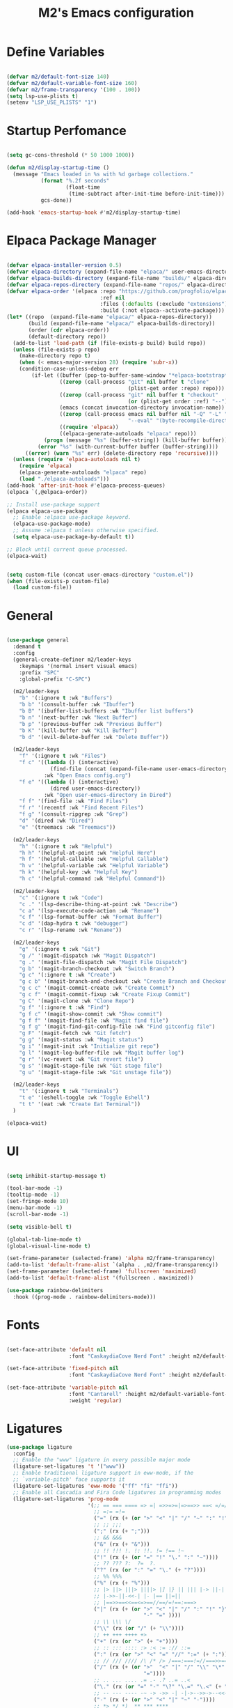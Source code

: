 #+TITLE: M2's Emacs configuration
#+PROPERTY: header-args:emacs-lisp :tangle ./init.el :mkdirp yes

* Define Variables
#+begin_src emacs-lisp

  (defvar m2/default-font-size 140)
  (defvar m2/default-variable-font-size 160)
  (defvar m2/frame-transparency '(100 . 100))
  (setq lsp-use-plists t)
  (setenv "LSP_USE_PLISTS" "1")

#+end_src
* Startup Perfomance
#+begin_src emacs-lisp

  (setq gc-cons-threshold (* 50 1000 1000))

  (defun m2/display-startup-time ()
    (message "Emacs loaded in %s with %d garbage collections."
             (format "%.2f seconds"
                     (float-time
                      (time-subtract after-init-time before-init-time)))
             gcs-done))

  (add-hook 'emacs-startup-hook #'m2/display-startup-time)

#+end_src
* Elpaca Package Manager
#+begin_src emacs-lisp

  (defvar elpaca-installer-version 0.5)
  (defvar elpaca-directory (expand-file-name "elpaca/" user-emacs-directory))
  (defvar elpaca-builds-directory (expand-file-name "builds/" elpaca-directory))
  (defvar elpaca-repos-directory (expand-file-name "repos/" elpaca-directory))
  (defvar elpaca-order '(elpaca :repo "https://github.com/progfolio/elpaca.git"
                                :ref nil
                                :files (:defaults (:exclude "extensions"))
                                :build (:not elpaca--activate-package)))
  (let* ((repo  (expand-file-name "elpaca/" elpaca-repos-directory))
         (build (expand-file-name "elpaca/" elpaca-builds-directory))
         (order (cdr elpaca-order))
         (default-directory repo))
    (add-to-list 'load-path (if (file-exists-p build) build repo))
    (unless (file-exists-p repo)
      (make-directory repo t)
      (when (< emacs-major-version 28) (require 'subr-x))
      (condition-case-unless-debug err
          (if-let ((buffer (pop-to-buffer-same-window "*elpaca-bootstrap*"))
                   ((zerop (call-process "git" nil buffer t "clone"
                                         (plist-get order :repo) repo)))
                   ((zerop (call-process "git" nil buffer t "checkout"
                                         (or (plist-get order :ref) "--"))))
                   (emacs (concat invocation-directory invocation-name))
                   ((zerop (call-process emacs nil buffer nil "-Q" "-L" "." "--batch"
                                         "--eval" "(byte-recompile-directory \".\" 0 'force)")))
                   ((require 'elpaca))
                   ((elpaca-generate-autoloads "elpaca" repo)))
              (progn (message "%s" (buffer-string)) (kill-buffer buffer))
            (error "%s" (with-current-buffer buffer (buffer-string))))
        ((error) (warn "%s" err) (delete-directory repo 'recursive))))
    (unless (require 'elpaca-autoloads nil t)
      (require 'elpaca)
      (elpaca-generate-autoloads "elpaca" repo)
      (load "./elpaca-autoloads")))
  (add-hook 'after-init-hook #'elpaca-process-queues)
  (elpaca `(,@elpaca-order))

  ;; Install use-package support
  (elpaca elpaca-use-package
    ;; Enable :elpaca use-package keyword.
    (elpaca-use-package-mode)
    ;; Assume :elpaca t unless otherwise specified.
    (setq elpaca-use-package-by-default t))

  ;; Block until current queue processed.
  (elpaca-wait)

#+end_src

#+begin_src emacs-lisp

  (setq custom-file (concat user-emacs-directory "custom.el"))
  (when (file-exists-p custom-file)
    (load custom-file))

#+end_src

* General
#+begin_src emacs-lisp

  (use-package general
    :demand t
    :config
    (general-create-definer m2/leader-keys
      :keymaps '(normal insert visual emacs)
      :prefix "SPC"
      :global-prefix "C-SPC")

    (m2/leader-keys
      "b" '(:ignore t :wk "Buffers")
      "b b" '(consult-buffer :wk "Ibuffer")
      "b B" '(ibuffer-list-buffers :wk "Ibuffer list buffers")
      "b n" '(next-buffer :wk "Next Buffer")
      "b p" '(previous-buffer :wk "Previous Buffer")
      "b K" '(kill-buffer :wk "Kill Buffer")
      "b d" '(evil-delete-buffer :wk "Delete Buffer"))

    (m2/leader-keys
      "f" '(:ignore t :wk "Files")
      "f c" '((lambda () (interactive)
                (find-file (concat (expand-file-name user-emacs-directory) "config.org")))
              :wk "Open Emacs config.org")
      "f e" '((lambda () (interactive)
                (dired user-emacs-directory))
              :wk "Open user-emacs-directory in Dired")
      "f f" '(find-file :wk "Find Files")
      "f r" '(recentf :wk "Find Recent Files")
      "f g" '(consult-ripgrep :wk "Grep")
      "d" '(dired :wk "Dired")
      "e" '(treemacs :wk "Treemacs"))

    (m2/leader-keys
      "h" '(:ignore t :wk "Helpful")
      "h h" '(helpful-at-point :wk "Helpful Here")
      "h f" '(helpful-callable :wk "Helpful Callable")
      "h v" '(helpful-variable :wk "Helpful Variable")
      "h k" '(helpful-key :wk "Helpful Key")
      "h c" '(helpful-command :wk "Helpful Command"))

    (m2/leader-keys
      "c" '(:ignore t :wk "Code")
      "c ." '(lsp-describe-thing-at-point :wk "Describe")
      "c a" '(lsp-execute-code-action :wk "Rename")
      "c f" '(lsp-format-buffer :wk "Format Buffer")
      "c d" '(dap-hydra t :wk "debugger")
      "c r" '(lsp-rename :wk "Rename"))

    (m2/leader-keys
      "g" '(:ignore t :wk "Git")
      "g /" '(magit-dispatch :wk "Magit Dispatch")
      "g ." '(magit-file-dispatch :wk "Magit File Dispatch")
      "g b" '(magit-branch-checkout :wk "Switch Branch")
      "g c" '(:ignore t :wk "Create")
      "g c b" '(magit-branch-and-checkout :wk "Create Branch and Checkout")
      "g c c" '(magit-commit-create :wk "Create Commit")
      "g c f" '(magit-commit-fixup :wk "Create Fixup Commit")
      "g C" '(magit-clone :wk "Clone Repo")
      "g f" '(:ignore t :wk "Find")
      "g f c" '(magit-show-commit :wk "Show commit")
      "g f f" '(magit-find-file :wk "Magit find file")
      "g f g" '(magit-find-git-config-file :wk "Find gitconfig file")
      "g F" '(magit-fetch :wk "Git fetch")
      "g g" '(magit-status :wk "Magit status")
      "g i" '(magit-init :wk "Initialize git repo")
      "g l" '(magit-log-buffer-file :wk "Magit buffer log")
      "g r" '(vc-revert :wk "Git revert file")
      "g s" '(magit-stage-file :wk "Git stage file")
      "g u" '(magit-stage-file :wk "Git unstage file"))

    (m2/leader-keys
      "t" '(:ignore t :wk "Terminals")
      "t e" '(eshell-toggle :wk "Toggle Eshell")
      "t t" '(eat :wk "Create Eat Terminal"))
    )

  (elpaca-wait)
#+end_src
* UI
#+begin_src emacs-lisp

  (setq inhibit-startup-message t)

  (tool-bar-mode -1)
  (tooltip-mode -1)
  (set-fringe-mode 10)
  (menu-bar-mode -1)
  (scroll-bar-mode -1)

  (setq visible-bell t)

  (global-tab-line-mode t)
  (global-visual-line-mode t)

  (set-frame-parameter (selected-frame) 'alpha m2/frame-transparency)
  (add-to-list 'default-frame-alist `(alpha . ,m2/frame-transparency))
  (set-frame-parameter (selected-frame) 'fullscreen 'maximized)
  (add-to-list 'default-frame-alist '(fullscreen . maximized))

  (use-package rainbow-delimiters
    :hook ((prog-mode . rainbow-delimiters-mode)))

#+end_src
* Fonts
#+begin_src emacs-lisp

  (set-face-attribute 'default nil
                      :font "CaskaydiaCove Nerd Font" :height m2/default-font-size)

  (set-face-attribute 'fixed-pitch nil
                      :font "CaskaydiaCove Nerd Font" :height m2/default-font-size)

  (set-face-attribute 'variable-pitch nil
                      :font "Cantarell" :height m2/default-variable-font-size
                      :weight 'regular)

#+end_src
* Ligatures
#+begin_src emacs-lisp
  (use-package ligature
    :config
    ;; Enable the "www" ligature in every possible major mode
    (ligature-set-ligatures 't '("www"))
    ;; Enable traditional ligature support in eww-mode, if the
    ;; `variable-pitch' face supports it
    (ligature-set-ligatures 'eww-mode '("ff" "fi" "ffi"))
    ;; Enable all Cascadia and Fira Code ligatures in programming modes
    (ligature-set-ligatures 'prog-mode
                            '(;; == === ==== => =| =>>=>=|=>==>> ==< =/=//=// =~
                              ;; =:= =!=
                              ("=" (rx (+ (or ">" "<" "|" "/" "~" ":" "!" "="))))
                              ;; ;; ;;;
                              (";" (rx (+ ";")))
                              ;; && &&&
                              ("&" (rx (+ "&")))
                              ;; !! !!! !. !: !!. != !== !~
                              ("!" (rx (+ (or "=" "!" "\." ":" "~"))))
                              ;; ?? ??? ?:  ?=  ?.
                              ("?" (rx (or ":" "=" "\." (+ "?"))))
                              ;; %% %%%
                              ("%" (rx (+ "%")))
                              ;; |> ||> |||> ||||> |] |} || ||| |-> ||-||
                              ;; |->>-||-<<-| |- |== ||=||
                              ;; |==>>==<<==<=>==//==/=!==:===>
                              ("|" (rx (+ (or ">" "<" "|" "/" ":" "!" "}" "\]"
                                              "-" "=" ))))
                              ;; \\ \\\ \/
                              ("\\" (rx (or "/" (+ "\\"))))
                              ;; ++ +++ ++++ +>
                              ("+" (rx (or ">" (+ "+"))))
                              ;; :: ::: :::: :> :< := :// ::=
                              (":" (rx (or ">" "<" "=" "//" ":=" (+ ":"))))
                              ;; // /// //// /\ /* /> /===:===!=//===>>==>==/
                              ("/" (rx (+ (or ">"  "<" "|" "/" "\\" "\*" ":" "!"
                                              "="))))
                              ;; .. ... .... .= .- .? ..= ..<
                              ("\." (rx (or "=" "-" "\?" "\.=" "\.<" (+ "\."))))
                              ;; -- --- ---- -~ -> ->> -| -|->-->>->--<<-|
                              ("-" (rx (+ (or ">" "<" "|" "~" "-"))))
                              ;; *> */ *)  ** *** ****
                              ("*" (rx (or ">" "/" ")" (+ "*"))))
                              ;; www wwww
                              ("w" (rx (+ "w")))
                              ;; <> <!-- <|> <: <~ <~> <~~ <+ <* <$ </  <+> <*>
                              ;; <<-> <= <=> <<==<<==>=|=>==/==//=!==:=>
                              ;; << <<< <<<<
                              ("<" (rx (+ (or "\+" "\*" "\$" "<" ">" ":" "~"  "!"
                                              "-"  "/" "|" "="))))
                              ;; >: >- >>- >--|-> >>-|-> >= >== >>== >=|=:=>>
                              ;; >> >>> >>>>
                              (">" (rx (+ (or ">" "<" "|" "/" ":" "=" "-"))))
                              ;; #: #= #! #( #? #[ #{ #_ #_( ## ### #####
                              ("#" (rx (or ":" "=" "!" "(" "\?" "\[" "{" "_(" "_"
                                           (+ "#"))))
                              ;; ~~ ~~~ ~=  ~-  ~@ ~> ~~>
                              ("~" (rx (or ">" "=" "-" "@" "~>" (+ "~"))))
                              ;; __ ___ ____ _|_ __|____|_
                              ("_" (rx (+ (or "_" "|"))))
                              ;; Fira code: 0xFF 0x12
                              ("0" (rx (and "x" (+ (in "A-F" "a-f" "0-9")))))
                              ;; Fira code:
                              "Fl"  "Tl"  "fi"  "fj"  "fl"  "ft"
                              ;; The few not covered by the regexps.
                              "{|"  "[|"  "]#"  "(*"  "}#"  "$>"  "^="))
    ;; Enables ligature checks globally in all buffers. You can also do it
    ;; per mode with `ligature-mode'.
    (global-ligature-mode t))
#+end_src
* Line Numbers
#+begin_src emacs-lisp

  (dolist (mode '(org-mode-hook
                  term-mode-hook
                  shell-mode-hook
                  pdf-view-mode-hook
                  eshell-mode-hook))
    (add-hook mode (lambda () (display-line-numbers-mode 0))))

  (add-hook 'prog-mode-hook (lambda () (setq display-line-numbers 'relative)))
  (add-hook 'emacs-lisp-mode-hook (lambda () (setq display-line-numbers 'relative)))

#+end_src
* Icons
#+begin_src emacs-lisp :lexical no

  (use-package all-the-icons)

  (use-package all-the-icons-completion
    :after (marginalia all-the-icons)
    :hook (marginalia-mode . all-the-icons-completion-marginalia-setup)
    :init
    (all-the-icons-completion-mode))

#+end_src
* Evil
#+begin_src emacs-lisp

    (use-package evil
      :init
      (setq evil-want-integration t)
      (setq evil-want-keybinding nil)
      (setq evil-want-C-u-scroll t)
      (setq evil-want-C-i-jump nil)
      (setq evil-want-Y-yank-to-eol t)
      (setq evil-split-window-below t)
      (setq evil-vsplit-window-right t)
      (setq evil-insert-state-message nil)
      (setq evil-replace-state-message nil)
      (setq evil-visual-state-message nil)
      (setq evil-undo-system 'undo-tree)
      :config
      (evil-mode 1)
      (define-key evil-insert-state-map (kbd "C-g") 'evil-normal-state)
      (define-key evil-insert-state-map (kbd "C-h") 'evil-delete-backward-char-and-join)
      (global-set-key (kbd "C-M-u") 'universal-argument)

      ;; Use visual line motions even outside of visual-line-mode buffers
      (evil-global-set-key 'motion "j" 'evil-next-visual-line)
      (evil-global-set-key 'motion "k" 'evil-previous-visual-line)
      (evil-define-key '(normal motion) 'global
                           (kbd "H") 'evil-prev-buffer
                           (kbd "L") 'evil-next-buffer
                           (kbd "C-S-H") 'evil-window-left
                           (kbd "C-S-J") 'evil-window-down
                           (kbd "C-S-K") 'evil-window-up
                           (kbd "C-S-L") 'evil-window-right)

      (evil-set-initial-state 'messages-buffer-mode 'normal)
      (evil-set-initial-state 'dashboard-mode 'normal))

    (use-package evil-collection
      :after evil
      :config
      (evil-collection-init))

    (use-package evil-commentary
      :after evil
      :config
      (evil-commentary-mode))

    (use-package undo-tree
      :config
      (global-undo-tree-mode)
      (setq undo-tree-auto-save-history nil))

#+end_src

* Helpful
#+begin_src emacs-lisp

  (use-package helpful
    :custom
    (describe-function-function #'helpful-callable)
    (describe-variable-function #'helpful-variable)
    :bind
    ([remap describe-function] . describe-function)
    ([remap describe-command] . helpful-command)
    ([remap describe-variable] . describe-variable)
    ([remap describe-key] . helpful-key))

#+end_src
* Themes
#+begin_src emacs-lisp

      (use-package doom-themes
        :config
        (setq doom-themes-enable-bold t
              doom-themes-enable-italic t)
        (load-theme 'doom-gruvbox t)
        (doom-themes-visual-bell-config))

      (use-package doom-modeline
        :init (doom-modeline-mode 1)
        :config
        (setq doom-modeline-height 25
              doom-modeline-bar-width 5
              doom-modeline-persp-name t
              doom-modeline-persp-icon t))

#+end_src
* Terminals
** eshell
#+begin_src emacs-lisp

  (defun m2/configure-eshell ()
    (add-hook 'eshell-pre-command-hook 'eshell-save-some-history)
    (add-to-list 'eshell-output-filter-functions 'eshell-truncate-buffer)
    (evil-define-key '(normal insert visual) eshell-mode-map (kbd "C-r") 'consult-history)
    (evil-define-key '(normal insert visual) eshell-mode-map (kbd "<home>") 'eshell-bol)
    (evil-normalize-keymaps)
    (setq eshell-history-size 10000
          eshell-buffer-maximum-lines 10000
          eshell-hist-ignoredups t
          eshell-scroll-to-bottom-on-input t))

  (use-package eshell
    :elpaca nil
    :hook ((eshell-first-time-mode . m2/configure-eshell)
           (eshell-first-time-mode . eat-eshell-mode)
           (eshell-first-time-mode . eat-eshell-visual-command-mode))
    :config
    (with-eval-after-load 'esh-opt
      (setq eshell-destroy-buffer-when-process-dies t))
    (eshell-git-prompt-use-theme 'powerline))

#+end_src
*** Eshell Colors
#+begin_src emacs-lisp
  (use-package eshell-syntax-highlighting
    :after esh-mode
    :config
    (eshell-syntax-highlighting-global-mode +1))

  (use-package eshell-git-prompt
    :after eshell)
#+end_src
*** Eat
#+begin_src emacs-lisp :lexical no

  (use-package eat
    :config
    (setq eat-kill-buffer-on-exit t)
    (defvar eat--prevent-use-package-config-recursion nil)
    (unless eat--prevent-use-package-config-recursion
      (unless eat--prevent-use-package-config-recursion t)
      (eat-reload))
    (makunbound 'eat--prevent-use-package-config-recursion)
    (setq eshell-visual-command '()))

  (with-eval-after-load 'eshell
    (eat-eshell-mode +1)
    (eat-eshell-visual-command-mode +1))

#+end_src
*** Eshell Toggle
#+begin_src emacs-lisp :lexical no

  (use-package eshell-toggle
    :custom
    (esheel-toggle-window-side 'below)
    (eshell-toggle-use-projectile-root t)
    (eshell-toggle-run-command nil)
    :bind
    ("C-|" . eshell-toggle))

#+end_src
** VTerm
#+begin_src emacs-lisp :lexical no

  (use-package vterm)

#+end_src
* Dired
** Configuration
#+begin_src emacs-lisp

  (use-package dired
    :elpaca nil
    :after evil-collection
    :commands (dired dired-jump)
    :bind (("C-x C-j" . dired-jump))
    :custom ((dired-listing-switches "-agho --group-directories-first"))
    :config
    (evil-collection-define-key 'normal 'dired-mode-map
      "h" 'dired-single-up-directory
      "l" 'dired-single-buffer))

  (use-package dired-single
    :commands (dired dired-jump))

  (use-package dired-hide-dotfiles
    :hook (dired-mode . dired-hide-dotfiles-mode)
    :config
    (evil-collection-define-key 'normal 'dired-mode-map
      "H" 'dired-hide-dotfiles-mode))

#+end_src
* Development
** Prog-Mode Hook
#+begin_src emacs-lisp
  (defun m2/prog-mode-setup ()
    (setq-local completion-at-point-functions
                (list (cape-capf-super
                       #'cape-file
                       #'yasnippet-capf
                       #'cape-keyword))))

  (use-package prog-mode
    :elpaca nil
    :after cape
    :hook (prog-mode . m2/prog-mode-setup))

#+end_src
** IDE
*** LSP Mode
#+begin_src emacs-lisp

  (defun m2/lsp-mode-setup ()
    (setq lsp-headerline-breadcrumb-segments '(path-up-to-project file symbols))
    (setf (alist-get 'styles
                     (alist-get 'lsp-capf completion-category-defaults))
          '(orderless))
    (lsp-headerline-breadcrumb-mode)
    (setq-local completion-at-point-functions
                (list (cape-capf-super
                       #'cape-file
                       #'yasnippet-capf
                       #'lsp-completion-at-point))))

  (use-package lsp-mode
    :commands (lsp lsp-deferred)
    :hook ((lsp-mode . m2/lsp-mode-setup))
    :init
    (setq lsp-keymap-prefix "C-c l")
    (defun m2/orderless-dispatch-flex-first (_pattern index _total)
      (and (eq index 0) 'orderless-flex))
    (add-hook 'orderless-style-dispatchers #'m2/orderless-dispatch-flex-first nil 'local)
    (advice-add 'lsp-completion-at-point :around #'cape-wrap-buster)
    (advice-add 'cape-file :around #'cape-wrap-buster)
    :bind (:map lsp-mode-map
                ("C-c d" . lsp-describe-thing-at-point) 
                ("C-c a" . lsp-execute-code-action)
                ("C-c f" . lsp-format-buffer)
                ("C-c r" . lsp-rename))

    :config
    (with-eval-after-load 'lsp
      (setq completion-category-defaults nil))
    (setq lsp-log-io nil
          lsp-restart 'auto-restart
          lsp-signature-render-documentation t
          lsp-ui-sideline-enable t
          lsp-modeline-code-actions-enable t
          lsp-modeline-diagnostics-enable t
          lsp-enable-on-type-formatting t
          lsp-idle-delay 0.5
          lsp-completion-provider :none
          lsp-completion-enable nil
          lsp-enable-which-key-integration t))

#+end_src
*** LSP-UI
#+begin_src emacs-lisp

  (use-package lsp-ui
    :hook (lsp-mode . lsp-ui-mode)
    :config (setq lsp-ui-doc-delay 0.2
                  lsp-ui-doc-position 'top
                  lsp-ui-doc-alignment 'frame
                  lsp-ui-doc-header nil
                  lsp-ui-doc-include-signature t
                  lsp-ui-doc-use-childframe t
                  lsp-ui-sideline-show-hover t
                  lsp-ui-sideline-delay 0.5
                  lsp-ui-sideline-ignore-duplicates t)
    :bind(:map evil-normal-state-map
               ("g d" . lsp-ui-peek-find-definitions)
               ("g r" . lsp-ui-peek-find-references)))

#+end_src
*** Treesitter
#+begin_src emacs-lisp

  (setq treesit-language-source-alist
        '((bash "https://github.com/tree-sitter/tree-sitter-bash")
          (c "https://github.com/tree-sitter/tree-sitter-c")
          (cpp "https://github.com/tree-sitter/tree-sitter-cpp")
          (cmake "https://github.com/uyha/tree-sitter-cmake")
          (css "https://github.com/tree-sitter/tree-sitter-css")
          (dockerfile "https://github.com/camdencheek/tree-sitter-dockerfile")
          (elisp "https://github.com/Wilfred/tree-sitter-elisp")
          (go "https://github.com/tree-sitter/tree-sitter-go")
          (html "https://github.com/tree-sitter/tree-sitter-html")
          (javascript "https://github.com/tree-sitter/tree-sitter-javascript" "master" "src")
          (json "https://github.com/tree-sitter/tree-sitter-json")
          (make "https://github.com/alemuller/tree-sitter-make")
          (markdown "https://github.com/ikatyang/tree-sitter-markdown")
          (python "https://github.com/tree-sitter/tree-sitter-python")
          (toml "https://github.com/tree-sitter/tree-sitter-toml")
          (tsx "https://github.com/tree-sitter/tree-sitter-typescript" "master" "tsx/src")
          (typescript "https://github.com/tree-sitter/tree-sitter-typescript" "master" "typescript/src")
          (yaml "https://github.com/ikatyang/tree-sitter-yaml")))

#+end_src
**** Install Treesitter Grammars
#+begin_src emacs-lisp

  (unless (file-exists-p (concat user-emacs-directory "tree-sitter/libtree-sitter-c.so"))
    (mapc #'treesit-install-language-grammar (mapcar #'car treesit-language-source-alist)))

#+end_src

**** Treesitter Remap Major-Mode
#+begin_src emacs-lisp :lexical no

  (setq major-mode-remap-alist
        '((bash-mode . bash-ts-mode)
          (c-mode . c-ts-mode)
          (json-mode . json-ts-mode)
          (yaml-mode . yaml-ts-mode)
          (python-mode . python-ts-mode)))

#+end_src
*** Treemacs
#+begin_src emacs-lisp

    (use-package treemacs
      :commands (treemacs)
      :bind
      (:map global-map
            ("M-0" . treemacs-select-window)
            ("C-x t 1" . treemacs-delete-other-windows)
            ("C-x t t" . treemacs)
            ("C-x t d" . treemacs-select-directory)
            ("C-x t B" . treemacs-bookmark)
            ("C-x t C-t" . treemacs-find-file)
            ("C-x t M-t" . treemacs-find-tag)))

    (use-package treemacs-evil
      :after (treemacs evil))

    (use-package treemacs-projectile
      :after (treemacs projectile))

    (use-package treemacs-all-the-icons
      :after treemacs)

    (use-package treemacs-tab-bar
      :after (treemacs)
      :config (treemacs-set-scope-type 'Tabs))

    (use-package treemacs-icons-dired
      :hook (dired-mode . treemacs-icons-dired-enable-once))

    (use-package lsp-treemacs
      :after treemacs
      :config
      (lsp-treemacs-sync-mode 1))

#+end_src
*** DAP Mode
#+begin_src emacs-lisp

  (use-package dap-mode
    :commands dap-debug)

#+end_src
*** Electric Modes
#+begin_src emacs-lisp

  (electric-pair-mode t)
  (electric-indent-mode t)
  (delete-selection-mode t)

#+end_src
*** Flycheck
#+begin_src emacs-lisp :lexical no

  (use-package flycheck
    :defer t
    :init (global-flycheck-mode))

#+end_src
** Languages
*** Python
**** Python TS Mode
#+begin_src emacs-lisp

  (use-package python-mode
    :mode
    (("\\.py\\'" . python-ts-mode)))

#+end_src
**** PYVENV
#+begin_src emacs-lisp

  (use-package pyvenv
    :after python-mode
    :config
    (pyvenv-mode 1))

#+end_src
**** Pyright
#+begin_src emacs-lisp :lexical no

  (use-package lsp-pyright
    :ensure t
    :hook (python-ts-mode . (lambda ()
                              (require 'lsp-pyright)
                              (lsp-deferred))))  ; or lsp-deferred

#+end_src
**** EIN
#+begin_src emacs-lisp :lexical no

  (use-package ein
    :after org-mode)

#+end_src
*** Julia
**** Julia-Mode
#+begin_src emacs-lisp :lexical no

  (use-package julia-mode
    :hook
    ((julia-mode . lsp-deferred)))

#+end_src
**** Julia-LSP
#+begin_src emacs-lisp :lexical no

  (use-package lsp-julia
    :config
    (setq lsp-julia-default-environment "~/.julia/environments/v1.9"))

#+end_src
**** Julia Snail/Repl
#+begin_src emacs-lisp :lexical no

  (use-package julia-snail
    :after vterm
    :bind
    (:map vterm-mode-map
          ("C-c C-o" . julia-snail-repl-go-back))
    (:map julia-snail-mode-map
          ("C-c C-o" . julia-snail))
    :hook
    (julia-mode . julia-snail-mode))

#+end_src
*** C
#+begin_src emacs-lisp

  (use-package cc-mode
    :elpaca nil
    :hook ((c-ts-mode . lsp-deferred)
           (c-mode . lsp-deferred)))
#+end_src
*** Bash
#+begin_src emacs-lisp

  (use-package bash-mode
    :elpaca nil
    :mode (("\\.bash\\'" . bash-ts-mode))
    :hook ((bash-ts-mode . lsp-deferred)))

  (use-package shell-script-mode
    :elpaca nil
    :hook ((shell-script-mode . lsp-deferred)))

#+end_src
*** Emacs-Lisp
#+begin_src emacs-lisp

  (defun m2/emacs-lisp-mode-setup ()
    (setq-local completion-at-point-functions
                (list (cape-capf-super
                       #'yasnippet-capf
                       #'cape-keyword
                       #'elisp-completion-at-point
                       #'cape-file))))

  (use-package lisp-mode
    :elpaca nil
    :after cape
    :commands emacs-lisp-mode
    :hook ((after-save-hook . check-parens)
           (emacs-lisp-mode . m2/emacs-lisp-mode-setup)))


#+end_src
*** Justfiles
#+begin_src emacs-lisp :lexical no

  (use-package just-mode)
  (use-package justl)

#+end_src
*** Dockerfiles
#+begin_src emacs-lisp :lexical no

  (use-package dockerfile-ts-mode
    :elpaca nil
    :hook (dockerfile-ts-mode . lsp-deferred)
    :mode (("Containerfile" . dockerfile-ts-mode)
           ("Dockerfile" . dockerfile-ts-mode)))


#+end_src
*** Yaml
#+begin_src emacs-lisp :lexical no

  (use-package yaml-ts-mode
    :elpaca nil
    :mode
    (("\\.yml\\'" . yaml-ts-mode)
     ("\\.yaml\\'" . yaml-ts-mode)))
  
#+end_src
*** LaTeX
#+begin_src emacs-lisp

  (use-package auctex
    :elpaca (auctex :pre-build (("./autogen.sh") ("./configure" "--without-texmf-dir" "--with-lispdir=.") ("make")))
    :mode
    ("\\.tex\\'" . TeX-latex-mode)
    :hook
    ((LaTeX-mode . lsp-deferred)
     (LaTeX-mode . (lambda ()
                     (push (list 'output-pdf "Zathura")
                           TeX-view-program-selection)))))

#+end_src
**** PDF-Tools
#+begin_src emacs-lisp :lexical no

  (use-package pdf-tools
    :defer t)

#+end_src
*** Markdown
**** Markdown Mode
#+begin_src emacs-lisp :lexical no

  (use-package markdown-mode)

#+end_src
** Magit
#+begin_src emacs-lisp :lexical no

  (use-package magit)

#+end_src
** Projectile
#+begin_src emacs-lisp

  (use-package projectile
    :diminish
    :config (projectile-mode)
    :bind-keymap
    ("C-c p" . projectile-command-map)
    :custom
    ((setq projectile-completion-system 'default))
    :init
    (when (file-directory-p "~/Projects")
      (setq projectile-project-search-path '("~/Projects")))
    (setq projectile-switch-project-action #'projectile-dired))

  (use-package consult-projectile)

#+end_src
* Whick Key
#+begin_src emacs-lisp

  (use-package which-key
    :defer 0
    :diminish which-key-mode
    :config
    (setq which-key-prefix-prefix "◉ ")
    (setq which-key-idle-delay 1)
    (setq which-key-min-display-lines 3)
    (setq which-key-max-display-columns nil)
    (which-key-mode))

#+end_src
* Completions
** Vertico
#+begin_src emacs-lisp

  (use-package vertico
    :diminish
    :init (vertico-mode))

#+end_src
** Marginalia
#+begin_src emacs-lisp

  (use-package marginalia
    :diminish
    :after vertico
    :bind (:map minibuffer-local-map
                ("M-A" . marginalia-cycle))
    :init (marginalia-mode))
#+end_src
** Consult
#+begin_src emacs-lisp

  (use-package consult
    :after vertico
    ;; Replace bindings. Lazily loaded due by `use-package'.
    :bind (;; C-c bindings in `mode-specific-map'
           ("C-c M-x" . consult-mode-command)
           ("C-c h" . consult-history)
           ("C-c k" . consult-kmacro)
           ("C-c m" . consult-man)
           ("C-c i" . consult-info)
           ([remap Info-search] . consult-info)
           ;; C-x bindings in `ctl-x-map'
           ("C-x M-:" . consult-complex-command)
           ("C-x b" . consult-buffer)
           ("C-x 4 b" . consult-buffer-other-window)
           ("C-x 5 b" . consult-buffer-other-frame)
           ("C-x r b" . consult-bookmark)
           ("C-x p b" . consult-project-buffer)
           ;; Custom M-# bindings for fast register access
           ("M-#" . consult-register-load)
           ("M-'" . consult-register-store)
           ("C-M-#" . consult-register)
           ;; Other custom bindings
           ("M-y" . consult-yank-pop)
           ;; M-g bindings in `goto-map'
           ("M-g e" . consult-compile-error)
           ("M-g f" . consult-flymake)
           ("M-g g" . consult-goto-line)
           ("M-g M-g" . consult-goto-line)
           ("M-g o" . consult-outline)
           ("M-g m" . consult-mark)
           ("M-g k" . consult-global-mark)
           ("M-g i" . consult-imenu)
           ("M-g I" . consult-imenu-multi)
           ;; M-s bindings in `search-map'
           ("M-s d" . consult-find)
           ("M-s D" . consult-locate)
           ("M-s g" . consult-grep)
           ("M-s G" . consult-git-grep)
           ("M-s r" . consult-ripgrep)
           ("M-s l" . consult-line)
           ("M-s L" . consult-line-multi)
           ("M-s k" . consult-keep-lines)
           ("M-s u" . consult-focus-lines)
           ;; Isearch integration
           ("M-s e" . consult-isearch-history)
           :map isearch-mode-map
           ("M-e" . consult-isearch-history)
           ("M-s e" . consult-isearch-history)
           ("M-s l" . consult-line)
           ("M-s L" . consult-line-multi)
           ;; Minibuffer history
           :map minibuffer-local-map
           ("M-s" . consult-history)
           ("M-r" . consult-history))

    :hook (completion-list-mode . consult-preview-at-point-mode)
    :init
    (setq register-preview-delay 0.5
          register-preview-function #'consult-register-format)
    (advice-add #'register-preview :override #'consult-register-window)
    (setq xref-show-xrefs-function #'consult-xref
          xref-show-definitions-function #'consult-xref)
    :config
    ;; (setq consult-preview-key 'any)
    (setq consult-preview-key "M-.")
    ;; (setq consult-preview-key '("S-<down>" "S-<up>"))
    (consult-customize
     consult-theme :preview-key '(:debounce 0.2 any)
     consult-ripgrep consult-git-grep consult-grep
     consult-bookmark consult-recent-file consult-xref
     consult--source-bookmark consult--source-file-register
     consult--source-recent-file consult--source-project-recent-file
     ;; :preview-key "M-."
     :preview-key '(:debounce 0.4 any))
    (setq consult-narrow-key "<")
    (setq completion-in-region-function 'consult-completion-in-region))

#+end_src
** Embark
#+begin_src emacs-lisp

  (use-package embark
    :bind
    (("C-." . embark-act)
     ("C-;" . embark-dwim)
     ("C-h B" . embark-bindings))
    :init
    (setq prefix-help-command #'embark-prefix-help-command)
    (add-hook 'eldoc-documentation-functions #'embark-eldoc-first-target)
    :config
    (add-to-list 'display-buffer-alist
                 '("\\`\\*Embark Collect \\(Live\\|Completions\\)\\*"
                   nil
                   (window-parameters (mode-line-format . none)))))

  (use-package embark-consult
    :hook (embark-collect-mode . consult-preview-at-point-mode))

#+end_src

** Orderless / History

#+begin_src emacs-lisp

  (use-package savehist
    :diminish
    :elpaca nil
    :init (savehist-mode))

  (use-package orderless
    :diminish
    :init
    (setq completion-styles '(orderless partial-completion basic)
          completion-category-defaults nil
          completion-category-overrides nil))

#+end_src

** Corfu

#+begin_src emacs-lisp

  (use-package corfu
    :demand t
    :init
    (global-corfu-mode)
    (setq corfu-popupinfo-delay 0.2)
    (corfu-popupinfo-mode)
    :bind (:map corfu-map
                ("C-n" . corfu-next)
                ("C-p" . corfu-previous)
                ("<" . corfu-insert-separator)
                ("C-j" . corfu-popupinfo-scroll-down)
                ("C-k" . corfu-popupinfo-scroll-up)
                ("M-d" . corfu-info-documentation)
                ("<escape>" . evil-collection-corfu-quit-and-escape))
    :config
    (setq corfu-auto-delay 0.1
          corfu-auto-prefix 1
          corfu-echo-documentation t
          corfu-cycle t
          corfu-auto t
          corfu-scroll-margin 0
          corfu-count 8
          corfu-max-width 50
          corfu-on-exact-match #'nil
          corfu-popupinfo-hide #'nil
          corfu-min-width corfu-max-width
          tab-always-indent 'complete)
    (corfu-history-mode))

  (defun corfu-send-shell (&rest _)
    "Send completion candidate when inside comint/eshell."
    (cond
     ((and (derived-mode-p 'eshell-mode) (fboundp 'eshell-send-input))
      (eshell-send-input))
     ((and (derived-mode-p 'comint-mode)  (fboundp 'comint-send-input))
      (comint-send-input))))

  (advice-add #'corfu-insert :after #'corfu-send-shell)

#+end_src
** CAPE/CAPF
#+begin_src emacs-lisp

  (use-package cape
    :config
    (setq cape-dabbrev-check-other-buffers nil
          cape-dabbrev-min-length 6))

  (use-package yasnippet-capf
    :after cape)

#+end_src
** Kind-Icons
#+begin_src emacs-lisp

  (use-package kind-icon
    :after corfu
    :config
    (setq kind-icon-default-face 'corfu-default)
    (setq kind-icon-default-style '(:padding 0 :stroke 0 :margin 0 :radius 0 :height 0.9 :scale 1))
    (setq kind-icon-blend-frac 0.08)
    (add-to-list 'corfu-margin-formatters #'kind-icon-margin-formatter)
    (add-hook 'counsel-load-theme #'(lambda () (interactive) (kind-icon-reset-cache)))
    (add-hook 'load-theme         #'(lambda () (interactive) (kind-icon-reset-cache))))

#+end_src
** Corfu-Minibuffer
#+begin_src emacs-lisp

  (defun corfu-enable-always-in-minibuffer ()
    "Enable Corfu in the minibuffer if Vertico/Mct are not active."
    (unless (or (bound-and-true-p mct--active)
                (bound-and-true-p vertico--input)
                (eq (current-local-map) read-passwd-map))
      ;; (setq-local corfu-auto nil) ;; Enable/disable auto completion
      (setq-local corfu-echo-delay nil ;; Disable automatic echo and popup
                  corfu-popupinfo-delay nil)
      (corfu-mode 1)))
  (add-hook 'minibuffer-setup-hook #'corfu-enable-always-in-minibuffer 1)

#+end_src
** YASNIPPET
#+begin_src emacs-lisp

  (use-package yasnippet
    :init (yas-global-mode 1))

  (use-package yasnippet-snippets)

#+end_src
** Company and Backends
#+begin_src emacs-lisp

  (use-package company)

  (use-package company-org-block
    :custom
    (company-org-block-edit-style 'auto))

#+end_src
* Org-Mode
** Setup Org-Mode
#+begin_src emacs-lisp

  (defun m2/org-mode-setup ()
    (org-indent-mode)
    (variable-pitch-mode 1)
    (visual-line-mode 1)
    (setq-local completion-at-point-functions
                (list (cape-capf-super
                       (cape-company-to-capf #'company-org-block)
                       #'cape-elisp-block
                       #'yasnippet-capf
                       #'cape-file
                       #'cape-dabbrev))))

#+end_src
** Org-Mode Fonts
#+begin_src emacs-lisp

  (defun m2/org-font-setup ()
    ;; Replace list hyphen with dot
    (font-lock-add-keywords 'org-mode
                            '(("^ *\\([-]\\) "
                               (0 (prog1 () (compose-region (match-beginning 1) (match-end 1) "•"))))))

    ;; Set faces for heading levels
    (dolist (face '((org-level-1 . 1.4)
                    (org-level-2 . 1.2)
                    (org-level-3 . 1.1)
                    (org-level-4 . 1.0)
                    (org-level-5 . 1.1)
                    (org-level-6 . 1.1)
                    (org-level-7 . 1.1)
                    (org-level-8 . 1.1)))
      (set-face-attribute (car face) nil :font "Cantarell" :weight 'regular :height (cdr face)))

    ;; Ensure that anything that should be fixed-pitch in Org files appears that way
    (set-face-attribute 'org-block nil    :foreground nil :inherit 'fixed-pitch)
    (set-face-attribute 'org-table nil    :inherit 'fixed-pitch)
    (set-face-attribute 'org-formula nil  :inherit 'fixed-pitch)
    (set-face-attribute 'org-code nil     :inherit '(shadow fixed-pitch))
    (set-face-attribute 'org-table nil    :inherit '(shadow fixed-pitch))
    (set-face-attribute 'org-verbatim nil :inherit '(shadow fixed-pitch))
    (set-face-attribute 'org-special-keyword nil :inherit '(font-lock-comment-face fixed-pitch))
    (set-face-attribute 'org-meta-line nil :inherit '(font-lock-comment-face fixed-pitch))
    (set-face-attribute 'org-checkbox nil  :inherit 'fixed-pitch)
    (set-face-attribute 'line-number nil :inherit 'fixed-pitch)
    (set-face-attribute 'line-number-current-line nil :inherit 'fixed-pitch))

#+end_src
** Org-Mode
#+begin_src emacs-lisp

  (use-package org
    :elpaca nil
    :commands (org-capture org-agenda)
    :hook ((org-mode . m2/org-mode-setup))
    :config
    (m2/org-font-setup)
    (setq org-edit-src-content-indentation 2
          org-return-follows-link t
          org-agenda-start-with-log-mode t
          org-log-done 'time
          org-log-into-drawer t
          org-startup-folded t
          org-ellipsis " ▾"))

  (use-package org-bullets
    :diminish
    :hook (org-mode . org-bullets-mode))

#+end_src
** Center Org-Buffers
#+begin_src emacs-lisp

  (defun m2/org-mode-visual-fill ()
    (setq visual-fill-column-width 100
          visual-fill-column-center-text t)
    (visual-fill-column-mode 1))

  (use-package visual-fill-column
    :hook (org-mode . m2/org-mode-visual-fill))

#+end_src
** Structure Templates
#+begin_src emacs-lisp

  (with-eval-after-load 'org
    ;; This is needed as of Org 9.2
    (require 'org-tempo)

    (add-to-list 'org-structure-template-alist '("sh" . "src shell"))
    (add-to-list 'org-structure-template-alist '("el" . "src emacs-lisp"))
    (add-to-list 'org-structure-template-alist '("py" . "src python :results output raw")))

#+end_src
*** Inhibit-Pairs
#+begin_src emacs-lisp

  (add-hook 'org-mode-hook (lambda ()
                             (setq-local electric-pair-inhibit-predicate
                                         `(lambda (c)
                                            (if (char-equal c ?<) t (,electric-pair-inhibit-predicate c))))))

#+end_src
** Configure Babel Languages
#+begin_src emacs-lisp

  (with-eval-after-load 'org
    (org-babel-do-load-languages
     'org-babel-load-languages
     '((emacs-lisp . t)
       (python . t)))

    (push '("conf-unix" . conf-unix) org-src-lang-modes))

#+end_src
** LSP in Babel Source Blocks
#+begin_src emacs-lisp :lexical no

  (defun org-babel-edit-prep:python (babel-info)
    ;; (setq-local default-directory (->> babel-info caddr (alist-get :dir)))
    (setq-local buffer-file-name (->> babel-info caddr (alist-get :tangle)))
    (lsp))

#+end_src

** Org-Present
#+begin_src emacs-lisp

  (defun m2/org-present-prepare-slide ()
    (org-overview)
    (org-show-entry)
    (org-show-children))

  (defun m2/org-present-hook ()
    (setq-local face-remapping-alist '((default (:height 1.5) variable-pitch)
                                       (header-line (:height 4.5) variable-pitch)
                                       (org-document-title (:height 1.75) org-document-title)
                                       (org-code (:height 1.55) org-code)
                                       (org-verbatim (:height 1.55) org-verbatim)
                                       (org-block (:height 1.25) org-block)
                                       (org-block-begin-line (:height 0.7) org-block)))
    (setq header-line-format " ")
    (org-appear-mode -1)
    (org-display-inline-images)
    (m2/org-present-prepare-slide))

  (defun m2/org-present-quit-hook ()
    (setq-local face-remapping-alist '((default variable-pitch default)))
    (setq header-line-format nil)
    (org-present-small)
    (org-remove-inline-images)
    (org-appear-mode 1))

  (defun m2/org-present-prev ()
    (interactive)
    (org-present-prev)
    (m2/org-present-prepare-slide))

  (defun m2/org-present-next ()
    (interactive)
    (org-present-next)
    (m2/org-present-prepare-slide))

  (use-package org-present
    :after org
    :bind (:map org-present-mode-keymap
                ("C-c C-j" . m2/org-present-next)
                ("C-c C-k" . m2/org-present-prev))
    :hook
    ((org-present . m2/org-present-hook)
     (org-present-quit . m2/org-present-quit-hook)))

#+end_src
* Hydra
#+begin_src emacs-lisp

  (use-package hydra
    :defer t
    :general
    (m2/leader-keys
      "w" '(hydra-window/body :wk "Window Mangement")
      "+" '(hydra-text-scale/body :wk "Scale Text"))
    :config
    (defhydra hydra-text-scale (:timeout 4)
      "scale-text"
      ("j" text-scale-increase "in")
      ("k" text-scale-decrease "out")
      ("f" nil "finished" :exit t))

    (defhydra hydra-window (:hint nil)
      "
  Movement      ^Split^            ^Switch^        ^Resize^
  ----------------------------------------------------------------
  _h_  <          _/_ vertical      _b_uffer        _<left>_  <
  _l_  >          _-_ horizontal    _f_ind file     _<down>_  ↓
  _k_  ↑          _m_aximize        _s_wap          _<up>_    ↑
  _j_  ↓          _c_lose           _[_backward     _<right>_ >
  _q_uit          _e_qualize        _]_forward     ^
  ^               _F_rame           _K_ill         ^
  ^               ^                  ^             ^
  "
      ;; Movement
      ("h" windmove-left)
      ("j" windmove-down)
      ("k" windmove-up)
      ("l" windmove-right)

      ;; Split/manage
      ("-" evil-window-split)
      ("/" evil-window-vsplit)
      ("c" evil-window-delete)
      ("d" evil-window-delete)
      ("m" delete-other-windows)
      ("e" balance-windows)
      ("F" consult-buffer-other-frame)

      ;; Switch
      ("b" consult-buffer)
      ("f" consult-find-file)
      ("P" consult-project-find-file)
      ("s" ace-swap-window)
      ("[" previous-buffer)
      ("]" next-buffer)
      ("K" kill-this-buffer)

      ;; Resize
      ("<left>" windresize-left)
      ("<right>" windresize-right)
      ("<down>" windresize-down)
      ("<up>" windresize-up)

      ("q" nil)))

#+end_src
* TRAMP
** Distrobox Support
#+begin_src emacs-lisp :lexical no

  (use-package tramp
    :elpaca nil
    :config
    (if (file-exists-p "/run/.containerenv")
        ((push
          (cons
           "distrobox"
           '((tramp-login-program "distrobox-host-exec distrobox")
             (tramp-login-args (("enter -nw") ("%h")))
             (tramp-remote-shell "/bin/sh")
             (tramp-remote-shell-login ("-l"))
             (tramp-remote-shell-args ("-i" "-c"))))
          tramp-methods))
      (push
       (cons
        "distrobox"
        '((tramp-login-program "distrobox")
          (tramp-login-args (("enter -nw") ("%h")))
          (tramp-remote-shell "/bin/sh")
          (tramp-remote-shell-login ("-l"))
          (tramp-remote-shell-args ("-i" "-c"))))
       tramp-methods)))

#+end_src
** Toolbox Support
#+begin_src emacs-lisp :lexical no

  (use-package toolbox-tramp
    :elpaca (toolbox-tramp :type git
                           :host github
                           :repo "fejfighter/toolbox-tramp"))
  
#+end_src
* Super Save
#+begin_src emacs-lisp

  (use-package super-save
    :diminish super-save-mode
    :defer 2
    :config
    (setq super-save-auto-save-when-idle t
	  super-save-idle-duration 5
	  super-save-triggers
	  '(evil-window-next evil-window-prev balance-windows other-window next-buffer previous-buffer)
	  super-save-max-buffer-size 10000000)
    (super-save-mode +1))

  (defun m2/clear-echo-area-timer ()
    (run-at-time "2 sec" nil (lambda () (message " "))))
  (advice-add 'super-save-command :after 'm2/clear-echo-area-timer)

#+end_src
* Runtime Perfomance
#+begin_src emacs-lisp

  ;; Make gc pauses faster by decreasing the threshold.
  (setq gc-cons-threshold (* 2 1024 1024))
  (setq read-process-output-max (* 1024 1024))

#+end_src
* Local Variables Auto-Tangle Configuration File
;; Local Variables:
;; eval: (add-hook 'after-save-hook (lambda () (if (y-or-n-p "Reload?")(load-file user-init-file))) nil t)
;; eval: (add-hook 'after-save-hook (lambda () (if (y-or-n-p "Tangle?")(org-babel-tangle))) nil t)
;; End:
